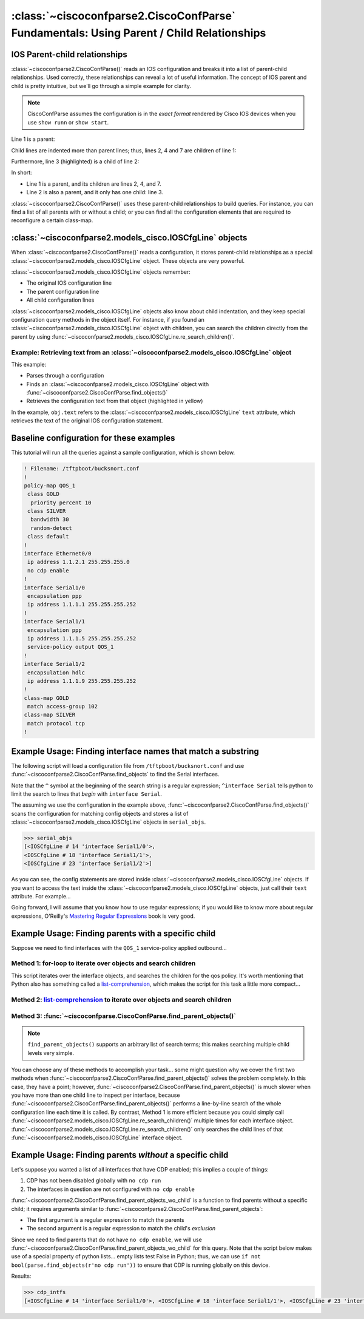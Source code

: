 =========================================================================================
:class:`~ciscoconfparse2.CiscoConfParse` Fundamentals: Using Parent / Child Relationships
=========================================================================================

IOS Parent-child relationships
------------------------------

:class:`~ciscoconfparse2.CiscoConfParse()` reads an IOS configuration and breaks
it into a list of parent-child relationships.  Used correctly, these
relationships can reveal a lot of useful information.  The concept of IOS
parent and child is pretty intuitive, but we'll go through a simple example
for clarity.

.. note:: CiscoConfParse assumes the configuration is in the *exact format* rendered by Cisco IOS devices when you use ``show runn`` or ``show start``.

Line 1 is a parent:

.. code-block:: none
   :emphasize-lines: 1

   policy-map QOS_1
    class GOLD
     priority percent 10
    class SILVER
     bandwidth 30
     random-detect
    class default
   !

Child lines are indented more than parent lines; thus, lines 2, 4 and 7
are children of line 1:

.. code-block:: none
   :emphasize-lines: 2,4,7

   policy-map QOS_1
    class GOLD
     priority percent 10
    class SILVER
     bandwidth 30
     random-detect
    class default
   !

Furthermore, line 3 (highlighted) is a child of line 2:

.. code-block:: none
   :emphasize-lines: 3

   policy-map QOS_1
    class GOLD
     priority percent 10
    class SILVER
     bandwidth 30
     random-detect
    class default
   !

In short:

- Line 1 is a parent, and its children are lines 2, 4, and 7.
- Line 2 is also a parent, and it only has one child: line 3.

:class:`~ciscoconfparse2.CiscoConfParse()` uses these parent-child relationships
to build queries.  For instance, you can find a list of all parents with or
without a child; or you can find all the configuration elements that are
required to reconfigure a certain class-map.

:class:`~ciscoconfparse2.models_cisco.IOSCfgLine` objects
---------------------------------------------------------

When :class:`~ciscoconfparse2.CiscoConfParse()` reads a configuration, it stores
parent-child relationships as a special :class:`~ciscoconfparse2.models_cisco.IOSCfgLine`
object.  These objects are very powerful.

:class:`~ciscoconfparse2.models_cisco.IOSCfgLine` objects remember:

- The original IOS configuration line
- The parent configuration line
- All child configuration lines

:class:`~ciscoconfparse2.models_cisco.IOSCfgLine` objects also know about child indentation,
and they keep special configuration query methods in the object itself.  For
instance, if you found an :class:`~ciscoconfparse2.models_cisco.IOSCfgLine` object with
children, you can search the children directly from the parent by using
:func:`~ciscoconfparse2.models_cisco.IOSCfgLine.re_search_children()`.

Example: Retrieving text from an :class:`~ciscoconfparse2.models_cisco.IOSCfgLine` object
~~~~~~~~~~~~~~~~~~~~~~~~~~~~~~~~~~~~~~~~~~~~~~~~~~~~~~~~~~~~~~~~~~~~~~~~~~~~~~~~~~~~~~~~~

This example:

- Parses through a configuration
- Finds an :class:`~ciscoconfparse2.models_cisco.IOSCfgLine` object with :func:`~ciscoconfparse2.CiscoConfParse.find_objects()`
- Retrieves the configuration text from that object (highlighted in yellow)

.. code-block:: python
   :emphasize-lines: 9

   >>> from ciscoconfparse2.ciscoconfparse2 import CiscoConfParse
   >>> parse = CiscoConfParse([
   ...     '!',
   ...     'interface Serial1/0',
   ...     ' ip address 1.1.1.5 255.255.255.252'
   ...     ])
   >>> for obj in parse.find_objects(r"interface"):
   ...     print("Object: " + str(obj))
   ...     print("Config text: " + str(obj.text))
   ...
   Object: <IOSCfgLine # 1 'interface Serial1/0'>
   Config text: interface Serial1/0
   >>>
   >>> quit()

In the example, ``obj.text`` refers to the :class:`~ciscoconfparse2.models_cisco.IOSCfgLine`
``text`` attribute, which retrieves the text of the original IOS configuration
statement.



Baseline configuration for these examples
-----------------------------------------

This tutorial will run all the queries against a sample configuration, which is shown below.

.. code-block:: none

   ! Filename: /tftpboot/bucksnort.conf
   !
   policy-map QOS_1
    class GOLD
     priority percent 10
    class SILVER
     bandwidth 30
     random-detect
    class default
   !
   interface Ethernet0/0
    ip address 1.1.2.1 255.255.255.0
    no cdp enable
   !
   interface Serial1/0
    encapsulation ppp
    ip address 1.1.1.1 255.255.255.252
   !
   interface Serial1/1
    encapsulation ppp
    ip address 1.1.1.5 255.255.255.252
    service-policy output QOS_1
   !
   interface Serial1/2
    encapsulation hdlc
    ip address 1.1.1.9 255.255.255.252
   !
   class-map GOLD
    match access-group 102
   class-map SILVER
    match protocol tcp
   !

Example Usage: Finding interface names that match a substring
-------------------------------------------------------------

The following script will load a configuration file from
``/tftpboot/bucksnort.conf`` and use
:func:`~ciscoconfparse2.CiscoConfParse.find_objects` to find the
Serial interfaces.

Note that the ``^`` symbol at the beginning of the search string is a regular expression; ``^interface Serial`` tells python to limit the search to lines that
*begin* with ``interface Serial``.

.. code-block:: python
   :emphasize-lines: 3

   >>> from ciscoconfparse2.ciscoconfparse2 import CiscoConfParse
   >>> parse = CiscoConfParse("/tftpboot/bucksnort.conf")
   >>> serial_objs = parse.find_objects("^interface Serial")

The assuming we use the configuration in the example above,
:func:`~ciscoconfparse2.CiscoConfParse.find_objects()` scans the
configuration for matching config objects and stores a list of
:class:`~ciscoconfparse2.models_cisco.IOSCfgLine` objects in ``serial_objs``.

.. code-block:: python

   >>> serial_objs
   [<IOSCfgLine # 14 'interface Serial1/0'>,
   <IOSCfgLine # 18 'interface Serial1/1'>,
   <IOSCfgLine # 23 'interface Serial1/2'>]

As you can see, the config statements are stored inside
:class:`~ciscoconfparse2.models_cisco.IOSCfgLine` objects.  If you want to access the
text inside the :class:`~ciscoconfparse2.models_cisco.IOSCfgLine` objects, just call their
``text`` attribute.  For example...

.. code-block:: python
   :emphasize-lines: 2

   >>> for obj in serial_objs:
   ...     print(obj.text)
   ...
   interface Serial1/0
   interface Serial1/1
   interface Serial1/2

Going forward, I will assume that you know how to use regular expressions; if
you would like to know more about regular expressions, O'Reilly's
`Mastering Regular Expressions <http://www.amazon.com/Mastering-Regular-Expressions-Jeffrey-Friedl/dp/0596528124/>`_ book is very good.

Example Usage: Finding parents with a specific child
----------------------------------------------------

Suppose we need to find interfaces with the ``QOS_1`` service-policy applied
outbound...

Method 1: for-loop to iterate over objects and search children
~~~~~~~~~~~~~~~~~~~~~~~~~~~~~~~~~~~~~~~~~~~~~~~~~~~~~~~~~~~~~~

.. code-block:: python
   :emphasize-lines: 2,5

   >>> parse = CiscoConfParse("/tftpboot/bucksnort.conf")
   >>> all_intfs = parse.find_objects(r"^interf")
   >>> qos_intfs = list()
   >>> for obj in all_intfs:
   ...     if obj.re_search_children(r"service-policy\soutput\sQOS_1"):
   ...         qos_intfs.append(obj)
   ...
   >>> qos_intfs
   [<IOSCfgLine # 18 'interface Serial1/1'>]

This script iterates over the interface objects, and searches the children for
the qos policy.  It's worth mentioning that Python also has something called a
`list-comprehension`_, which makes the script for this task a little more
compact...

Method 2: `list-comprehension`_ to iterate over objects and search children
~~~~~~~~~~~~~~~~~~~~~~~~~~~~~~~~~~~~~~~~~~~~~~~~~~~~~~~~~~~~~~~~~~~~~~~~~~~~

.. code-block:: python
   :emphasize-lines: 2,3

   >>> parse = CiscoConfParse("/tftpboot/bucksnort.conf")
   >>> qos_intfs = [obj for obj in parse.find_objects(r"^interf") \
   ...     if obj.re_search_children(r"service-policy\soutput\sQOS_1")]
   ...
   >>> qos_intfs
   [<IOSCfgLine # 18 'interface Serial1/1'>]

Method 3: :func:`~ciscoconfparse.CiscoConfParse.find_parent_objects()`
~~~~~~~~~~~~~~~~~~~~~~~~~~~~~~~~~~~~~~~~~~~~~~~~~~~~~~~~~~~~~~~~~~~~~~~

.. code-block:: python
   :emphasize-lines: 2,3

   >>> parse = CiscoConfParse("/tftpboot/bucksnort.conf")
   >>> qos_intfs = parse.find_parent_objects([r"^interf", r"service-policy\soutput\sQOS_1"])
   ...
   >>> qos_intfs
   [<IOSCfgLine # 18 'interface Serial1/1'>]

.. note::

   ``find_parent_objects()`` supports an arbitrary list of search terms; this makes searching multiple child levels very simple.

You can choose any of these methods to accomplish your task...
some might question why we cover the first two methods when
:func:`~ciscoconfparse2.CiscoConfParse.find_parent_objects()` solves
the problem completely.  In this case, they have a point; however,
:func:`~ciscoconfparse2.CiscoConfParse.find_parent_objects()` is much slower
when you have more than one child line to inspect per interface, because
:func:`~ciscoconfparse2.CiscoConfParse.find_parent_objects()` performs a
line-by-line search of the whole configuration line each time it is called.
By contrast, Method 1 is more efficient because you could simply call
:func:`~ciscoconfparse2.models_cisco.IOSCfgLine.re_search_children()` multiple times for each
interface object.  :func:`~ciscoconfparse2.models_cisco.IOSCfgLine.re_search_children()`
only searches the child lines of that :func:`~ciscoconfparse2.models_cisco.IOSCfgLine`
interface object.

Example Usage: Finding parents *without* a specific child
---------------------------------------------------------

Let's suppose you wanted a list of all interfaces that have CDP enabled; this implies a couple of things:

1.  CDP has not been disabled globally with ``no cdp run``
2.  The interfaces in question are not configured with ``no cdp enable``

:func:`~ciscoconfparse2.CiscoConfParse.find_parent_objects_wo_child` is a function to
find parents without a specific child; it requires arguments similar to
:func:`~ciscoconfparse2.CiscoConfParse.find_parent_objects`:

- The first argument is a regular expression to match the parents
- The second argument is a regular expression to match the child's *exclusion*

Since we need to find parents that do not have ``no cdp enable``, we will use
:func:`~ciscoconfparse2.CiscoConfParse.find_parent_objects_wo_child` for this query.
Note that the script below makes use of a special property of python lists...
empty lists test False in Python; thus, we can
use ``if not bool(parse.find_objects(r'no cdp run'))`` to ensure that CDP is
running globally on this device.

.. code-block:: python
   :emphasize-lines: 2-4

   >>> parse = CiscoConfParse("/tftpboot/bucksnort.conf")
   >>> if not bool(parse.find_objects(r'no cdp run')):
   ...     cdp_intfs = parse.find_parent_objects_wo_child(r'^interface',
   ...         r'no cdp enable')

Results:

.. code-block:: python

   >>> cdp_intfs
   [<IOSCfgLine # 14 'interface Serial1/0'>, <IOSCfgLine # 18 'interface Serial1/1'>, <IOSCfgLine # 23 'interface Serial1/2'>]

.. _`list-comprehension`: https://docs.python.org/3/tutorial/datastructures.html#list-comprehensions

